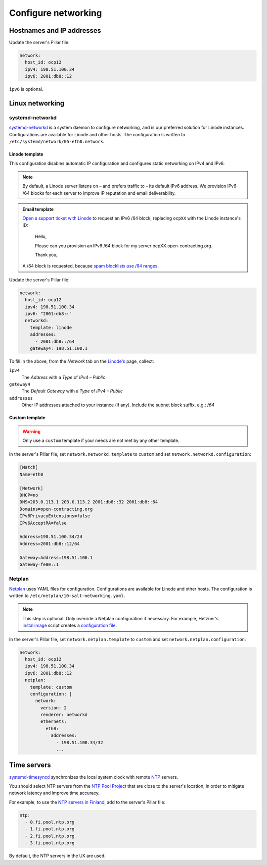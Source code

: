 Configure networking
====================

Hostnames and IP addresses
--------------------------

Update the server's Pillar file:

.. code-block:: yaml

   network:
     host_id: ocp12
     ipv4: 198.51.100.34
     ipv6: 2001:db8::12

``ipv6`` is optional.

Linux networking
----------------

systemd-networkd
~~~~~~~~~~~~~~~~

`systemd-networkd <https://manpages.ubuntu.com/manpages/jammy/man5/systemd.network.5.html>`__ is a system daemon to configure networking, and is our preferred solution for Linode instances. Configurations are available for Linode and other hosts. The configuration is written to ``/etc/systemd/network/05-eth0.network``.

Linode template
^^^^^^^^^^^^^^^

This configuration disables automatic IP configuration and configures static networking on IPv4 and IPv6.

.. note::

   By default, a Linode server listens on – and prefers traffic to – its default IPv6 address. We provision IPv6 /64 blocks for each server to improve IP reputation and email deliverability.

.. admonition:: Email template

   `Open a support ticket with Linode <https://cloud.linode.com/support/tickets>`__ to request an IPv6 /64 block, replacing ``ocpXX`` with the Linode instance's ID:

      Hello,

      Please can you provision an IPv6 /64 block for my server ocpXX.open-contracting.org.

      Thank you,

   A /64 block is requested, because `spam blocklists use /64 ranges <https://www.spamhaus.org/organization/statement/012/spamhaus-ipv6-blocklists-strategy-statement>`__.

Update the server's Pillar file:

.. code-block:: yaml

   network:
     host_id: ocp12
     ipv4: 198.51.100.34
     ipv6: "2001:db8::"
     networkd:
       template: linode
       addresses:
         - 2001:db8::/64
       gateway4: 198.51.100.1

To fill in the above, from the *Network* tab on the `Linode's <https://cloud.linode.com/linodes>`__ page, collect:

``ipv4``
  The *Address* with a *Type* of *IPv4 – Public*
``gateway4``
  The *Default Gateway* with a *Type* of *IPv4 – Public*
``addresses``
  Other IP addresses attached to your instance (if any). Include the subnet block suffix, e.g.: `/64`

Custom template
^^^^^^^^^^^^^^^

.. warning::

   Only use a ``custom`` template if your needs are not met by any other template.

In the server's Pillar file, set ``network.networkd.template`` to ``custom`` and set ``network.networkd.configuration``:

.. code-block:: yaml

   [Match]
   Name=eth0

   [Network]
   DHCP=no
   DNS=203.0.113.1 203.0.113.2 2001:db8::32 2001:db8::64
   Domains=open-contracting.org
   IPv6PrivacyExtensions=false
   IPv6AcceptRA=false

   Address=198.51.100.34/24
   Address=2001:db8::12/64

   Gateway=Address=198.51.100.1
   Gateway=fe80::1

Netplan
~~~~~~~

`Netplan <https://netplan.io>`__ uses YAML files for configuration. Configurations are available for Linode and other hosts. The configuration is written to ``/etc/netplan/10-salt-networking.yaml``.

.. note::

   This step is optional. Only override a Netplan configuration if necessary. For example, Hetzner's `installimage <https://docs.hetzner.com/robot/dedicated-server/operating-systems/installimage/>`__ script creates a `configuration file <https://github.com/hetzneronline/installimage/blob/84883efa372b9c9ecef2bb7703d696221b4e1093/network_config.functions.sh#L560>`__.

In the server's Pillar file, set ``network.netplan.template`` to ``custom`` and set ``network.netplan.configuration``:

.. code-block:: yaml

   network:
     host_id: ocp12
     ipv4: 198.51.100.34
     ipv6: 2001:db8::12
     netplan:
       template: custom
       configuration: |
         network:
           version: 2
           renderer: networkd
           ethernets:
             eth0:
               addresses:
                 - 198.51.100.34/32
                 ...

Time servers
------------

`systemd-timesyncd <https://www.man7.org/linux/man-pages/man8/systemd-timesyncd.8.html>`__ synchronizes the local system clock with remote `NTP <https://en.wikipedia.org/wiki/Network_Time_Protocol>`__ servers.

You should select NTP servers from the `NTP Pool Project <https://www.ntppool.org/zone/@>`__ that are close to the server's location, in order to mitigate network latency and improve time accuracy.

For example, to use the `NTP servers in Finland <https://www.ntppool.org/zone/fi>`__, add to the server's Pillar file:

.. code-block:: yaml

   ntp:
     - 0.fi.pool.ntp.org
     - 1.fi.pool.ntp.org
     - 2.fi.pool.ntp.org
     - 3.fi.pool.ntp.org

By default, the NTP servers in the UK are used.
